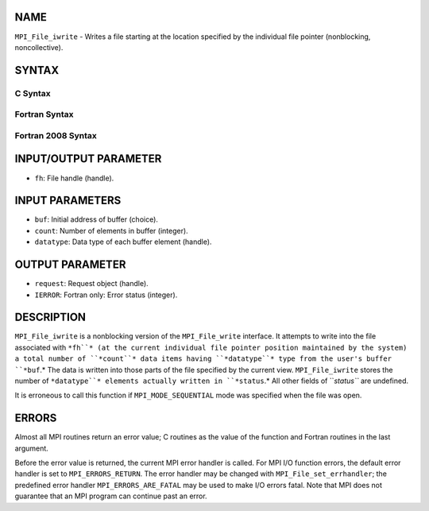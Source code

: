 NAME
----

``MPI_File_iwrite`` - Writes a file starting at the location specified
by the individual file pointer (nonblocking, noncollective).

SYNTAX
------
.. code-block:: FOOBAR_ERROR
   :linenos:

C Syntax
~~~~~~~~
.. code-block:: c
   :linenos:

   #include <mpi.h>
   int MPI_File_iwrite(MPI_File fh, const void *buf, int count,
   	MPI_Datatype datatype, MPI_Request *request)

Fortran Syntax
~~~~~~~~~~~~~~
.. code-block:: fortran
   :linenos:

   USE MPI
   ! or the older form: INCLUDE 'mpif.h'
   MPI_FILE_IWRITE(FH, BUF, COUNT, DATATYPE, REQUEST, IERROR)
   	<type>	BUF(*)
   	INTEGER	FH, COUNT, DATATYPE, REQUEST, IERROR

Fortran 2008 Syntax
~~~~~~~~~~~~~~~~~~~
.. code-block:: fortran
   :linenos:

   USE mpi_f08
   MPI_File_iwrite(fh, buf, count, datatype, request, ierror)
   	TYPE(MPI_File), INTENT(IN) :: fh
   	TYPE(*), DIMENSION(..), INTENT(IN), ASYNCHRONOUS :: buf
   	INTEGER, INTENT(IN) :: count
   	TYPE(MPI_Datatype), INTENT(IN) :: datatype
   	TYPE(MPI_Request), INTENT(OUT) :: request
   	INTEGER, OPTIONAL, INTENT(OUT) :: ierror

INPUT/OUTPUT PARAMETER
----------------------
* ``fh``: File handle (handle).

INPUT PARAMETERS
----------------
* ``buf``: Initial address of buffer (choice).
* ``count``: Number of elements in buffer (integer).
* ``datatype``: Data type of each buffer element (handle).

OUTPUT PARAMETER
----------------
* ``request``: Request object (handle).
* ``IERROR``: Fortran only: Error status (integer).

DESCRIPTION
-----------

``MPI_File_iwrite`` is a nonblocking version of the ``MPI_File_write``
interface. It attempts to write into the file associated with ``*fh``* (at
the current individual file pointer position maintained by the system) a
total number of ``*count``* data items having ``*datatype``* type from the
user's buffer ``*buf``.* The data is written into those parts of the file
specified by the current view. ``MPI_File_iwrite`` stores the number of
``*datatype``* elements actually written in ``*status``.* All other fields of
``*status``* are undefined.

It is erroneous to call this function if ``MPI_MODE_SEQUENTIAL`` mode was
specified when the file was open.

ERRORS
------

Almost all MPI routines return an error value; C routines as the value
of the function and Fortran routines in the last argument.

Before the error value is returned, the current MPI error handler is
called. For MPI I/O function errors, the default error handler is set to
``MPI_ERRORS_RETURN``. The error handler may be changed with
``MPI_File_set_errhandler``; the predefined error handler
``MPI_ERRORS_ARE_FATAL`` may be used to make I/O errors fatal. Note that MPI
does not guarantee that an MPI program can continue past an error.
